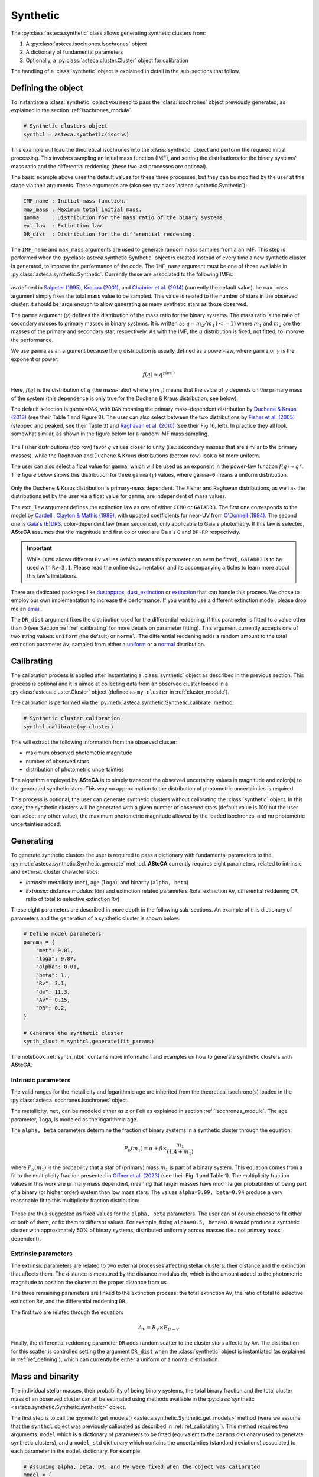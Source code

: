 .. _synthetic_module:

Synthetic
#########

The :py:class:`asteca.synthetic` class allows generating synthetic clusters from:

1. A :py:class:`asteca.isochrones.Isochrones` object
2. A dictionary of fundamental parameters
3. Optionally, a :py:class:`asteca.cluster.Cluster` object for calibration


The handling of a :class:`synthetic` object is explained in detail in the sub-sections
that follow.


.. _ref_defining:

Defining the object
*******************

To instantiate a :class:`synthetic` object you need to pass the :class:`isochrones`
object previously generated, as explained in the section :ref:`isochrones_module`.

.. code-block:: python

    # Synthetic clusters object
    synthcl = asteca.synthetic(isochs)

This example will load the theoretical isochrones into the :class:`synthetic` object and
perform the required initial processing. This involves sampling an initial
mass function (IMF), and setting the distributions for the binary systems' mass ratio
and the differential reddening (these two last processes are optional).

The basic example above uses the default values for these three processes, but
they can be modified by the user at this stage via their arguments. These arguments
are (also see :py:class:`asteca.synthetic.Synthetic`):

.. code-block:: console

    IMF_name : Initial mass function.
    max_mass : Maximum total initial mass.
    gamma    : Distribution for the mass ratio of the binary systems.
    ext_law  : Extinction law.
    DR_dist  : Distribution for the differential reddening.


The ``IMF_name`` and ``max_mass`` arguments are used to generate random mass samples from
a an IMF. This step is performed when the :py:class:`asteca.synthetic.Synthetic` object
is created instead of every time a new synthetic cluster is generated, to improve the
performance of the code. The ``IMF_name`` argument must be one of those available in
:py:class:`asteca.synthetic.Synthetic`. Currently these are associated to the
following IMFs:

.. figure:: ../_static/IMFs.webp
    :scale: 35%
    :align: center

as defined in `Salpeter (1995) <https://ui.adsabs.harvard.edu/abs/1955ApJ...121..161S/>`_,
`Kroupa (2001) <https://ui.adsabs.harvard.edu/abs/2001MNRAS.322..231K/>`_,
and `Chabrier et al. (2014) <https://ui.adsabs.harvard.edu/abs/2014ApJ...796...75C/>`_
(currently the default value). he ``max_mass`` argument simply fixes the total mass
value to be sampled. This value is related to the number of stars in the observed
cluster: it should be large enough to allow generating as many synthetic stars as those
observed.

The ``gamma`` argument (:math:`\gamma`) defines the distribution of the mass ratio for
the binary systems. The mass ratio is the ratio of secondary masses to primary masses
in binary systems. It is written as :math:`q=m_2/m_1\,(<=1)` where :math:`m_1` and
:math:`m_2` are the masses of the primary and secondary star, respectively. As with
the IMF, the :math:`q` distribution is fixed, not fitted, to improve the performance.

We use ``gamma`` as an argument because the :math:`q` distribution is usually defined
as a power-law, where ``gamma`` or :math:`\gamma` is the exponent or power:

.. math::

    f(q) \approx q^{\gamma(m_1)}

Here, :math:`f(q)` is the distribution of :math:`q` (the mass-ratio) where 
:math:`\gamma(m_1)` means that the value of :math:`\gamma` depends on the primary mass
of the system (this dependence is only true for the Duchene & Kraus distribution, see
below).

The default selection is ``gamma=D&K``, with ``D&K`` meaning the primary mass-dependent
distribution by
`Duchene & Kraus (2013) <https://doi.org/10.1146/annurev-astro-081710-102602>`_
(see their Table 1 and Figure 3). The user can also select between the two distributions
by `Fisher et al. (2005) <https://doi.org/10.1111/j.1365-2966.2005.09193.x>`_ (stepped
and peaked, see their Table 3) and
`Raghavan et al. (2010) <https://doi.org/10.1088/0067-0049/190/1/1>`_ (see their Fig 16,
left). In practice they all look somewhat similar, as shown in the figure below for a
random IMF mass sampling.

.. figure:: ../_static/qdist_mass.webp
    :scale: 35%
    :align: center

The Fisher distributions (top row) favor :math:`q` values closer to unity (i.e.:
secondary masses that are similar to the primary masses), while the Raghavan and
Duchene & Kraus distributions (bottom row) look a bit more uniform.

The user can also select a float value for ``gamma``, which will be used as an
exponent in the power-law function :math:`f(q) \approx q^{\gamma}`. The figure below
shows this distribution for three ``gamma`` (:math:`\gamma`) values, where ``gamma=0``
means a uniform distribution.

.. figure:: ../_static/qdist_unif.webp
    :scale: 35%
    :align: center

Only the Duchene & Kraus distribution is primary-mass dependent. The Fisher and Raghavan
distributions, as well as the distributions set by the user via a float value for
``gamma``, are independent of mass values.


The ``ext_law`` argument defines the extinction law as one of either ``CCMO`` or
``GAIADR3``. The first one corresponds to the model by
`Cardelli, Clayton & Mathis (1989) <https://ui.adsabs.harvard.edu/abs/1989ApJ...345..245C>`_, with updated coefficients for near-UV from
`O'Donnell (1994) <https://ui.adsabs.harvard.edu/abs/1994ApJ...422..158O>`_.
The second one is
`Gaia's (E)DR3 <https://www.cosmos.esa.int/web/gaia/edr3-extinction-law>`_,
color-dependent law (main sequence), only applicable to Gaia's photometry. If this law
is selected, **ASteCA** assumes that the magnitude and first color used are Gaia's ``G``
and ``BP-RP`` respectively. 

.. important::

    While ``CCMO`` allows different ``Rv`` values (which means this parameter can even
    be fitted), ``GAIADR3`` is to be used with ``Rv=3.1``. Please read the online
    documentation and its accompanying articles  to learn more about this law's
    limitations.

There are dedicated packages like
`dustapprox <https://mfouesneau.github.io/dustapprox/>`_,
`dust_extinction <https://dust-extinction.readthedocs.io/>`_ or
`extinction <https://extinction.readthedocs.io/en/latest/>`_
that can handle this process. We chose to employ our own implementation to increase the
performance. If you want to use a different extinction model, please drop me an
`email <mailto:gabrielperren@gmail.com>`_.


The ``DR_dist`` argument fixes the distribution used for the differential reddening, if
this parameter is fitted to a value other than 0 (see Section :ref:`ref_calibrating` for
more details on parameter fitting). This argument currently accepts one of two string
values: ``uniform`` (the default) or ``normal``. The differential reddening adds a
random amount to the total extinction parameter ``Av``, sampled from either a
`uniform <https://numpy.org/doc/stable/reference/random/generated/numpy.random.uniform.html>`_ or a
`normal <https://numpy.org/doc/stable/reference/random/generated/numpy.random.normal.html>`_
distribution.




.. _ref_calibrating:

Calibrating
***********

The calibration process is applied after instantiating a :class:`synthetic` object as
described in the previous section. This process is optional and it is aimed at collecting
data from an observed cluster loaded in a :py:class:`asteca.cluster.Cluster` object
(defined as ``my_cluster`` in :ref:`cluster_module`).

The calibration is performed via the :py:meth:`asteca.synthetic.Synthetic.calibrate`
method:

.. code-block:: python

    # Synthetic cluster calibration
    synthcl.calibrate(my_cluster)


This will extract the following information from the observed cluster:

- maximum observed photometric magnitude
- number of observed stars
- distribution of photometric uncertainties

The algorithm employed by **ASteCA** is to simply transport the observed uncertainty
values in magnitude and color(s) to the generated synthetic stars. This way no
approximation to the distribution of photometric uncertainties is required.

This process is optional, the user can generate synthetic clusters without calibrating
the :class:`synthetic` object. In this case, the synthetic clusters will be generated
with a given number of observed stars (default value is 100 but the user can select any
other value), the maximum photometric magnitude allowed by the loaded isochrones, and
no photometric uncertainties added.



.. _ref_generating:

Generating
**********

To generate synthetic clusters the user is required to pass a dictionary with
fundamental parameters  to the :py:meth:`asteca.synthetic.Synthetic.generate` method.
**ASteCA** currently requires eight parameters, related to intrinsic and extrinsic
cluster characteristics:

- *Intrinsic*: metallicity (``met``), age (``loga``), and binarity (``alpha, beta``)
- *Extrinsic*: distance modulus (``dm``) and extinction related parameters (total
  extinction ``Av``, differential reddening ``DR``, ratio of total to selective
  extinction ``Rv``)

These eight parameters are described in more depth in the following sub-sections.
An example of this dictionary of parameters and the generation of a synthetic cluster
is shown below:


.. code-block:: python

    # Define model parameters
    params = {
        "met": 0.01,
        "loga": 9.87,
        "alpha": 0.01,
        "beta": 1.,
        "Rv": 3.1,
        "dm": 11.3,
        "Av": 0.15,
        "DR": 0.2,
    }

    # Generate the synthetic cluster
    synth_clust = synthcl.generate(fit_params)

The notebook :ref:`synth_ntbk` contains more information and examples on how to
generate synthetic clusters with **ASteCA**.




Intrinsic parameters
====================

The valid ranges for the metallicity and logarithmic age are inherited from the
theoretical isochrone(s) loaded in the :py:class:`asteca.isochrones.Isochrones` object.

The metallicity, ``met``, can be modeled either as ``z`` or ``FeH`` as
explained in section :ref:`isochrones_module`. The age parameter, ``loga``, is modeled
as the logarithmic age.

The ``alpha, beta`` parameters determine the fraction of binary systems
in a synthetic cluster through the equation:

.. math::

    P_b(m_1) = \alpha + \beta \times \frac{m_1}{(1.4+m_1)}

where :math:`P_b(m_1)` is the probability that a star of (primary) mass :math:`m_1` is
part of a binary system. This equation comes from a fit to the multiplicity fraction
presented in `Offner et al. (2023) <https://ui.adsabs.harvard.edu/abs/2023ASPC..534..275O>`_ (see their Fig. 1 and Table 1). The multiplicity fraction values
in this work are primary mass dependent, meaning that larger masses have much larger
probabilities of being part of a binary (or higher order) system than low mass stars.
The values ``alpha=0.09, beta=0.94`` produce a very reasonable fit to this multiplicity fraction distribution:

.. figure:: ../_static/binar_distr.webp
    :scale: 35%
    :align: center

These are thus suggested as fixed values for the ``alpha, beta`` parameters. The user
can of course choose to fit either or both of them, or fix them to different values. For
example, fixing ``alpha=0.5, beta=0.0`` would produce a synthetic cluster with
approximately 50% of binary systems, distributed uniformly across masses 
(i.e.: not primary mass dependent).


Extrinsic parameters
====================

The extrinsic parameters are related to two external processes affecting stellar
clusters: their distance and the extinction that affects them. The distance is measured
by the distance modulus ``dm``, which is the amount added to the photometric magnitude
to position the cluster at the proper distance from us. 

The three remaining parameters are linked to the extinction process: the total
extinction ``Av``, the ratio of total to selective extinction ``Rv``, and the
differential reddening ``DR``.

The first two are related through the equation:

.. math::

    A_V = R_V \times E_{B-V}

Finally, the differential reddening parameter ``DR`` adds random scatter to the cluster
stars affectd by ``Av``. The distribution for this scatter is controlled setting the
argument ``DR_dist`` when the :class:`synthetic` object is instantiated (as explained in
:ref:`ref_defining`), which can currently be either a uniform or a normal distribution.




.. _masses_and_binarity:

Mass and binarity
*****************

The individual stellar masses, their probability of being binary systems, the total
binary fraction and the total cluster mass of an observed cluster can all be estimated
using methods available in the
:py:class:`synthetic <asteca.synthetic.Synthetic.synthetic>` object.

The first step is to call the
:py:meth:`get_models() <asteca.synthetic.Synthetic.get_models>` method (were we assume
that the ``synthcl`` object was previously calibrated as described in
:ref:`ref_calibrating`).
This method requires two arguments: ``model`` which is a dictionary of parameters to be
fitted  (equivalent to the ``params`` dictionary used to generate synthetic clusters),
and a ``model_std`` dictionary which contains the uncertainties (standard deviations)
associated to each parameter in the ``model`` dictionary. For example:

.. code-block:: python

    # Assuming alpha, beta, DR, and Rv were fixed when the object was calibrated
    model = {
        "met": 0.015,
        "loga": 8.75,
        "alpha": 0.01,
        "beta": 1.,
        "Rv": 3.1,
        "dm": 8.5,
        "Av": 0.15,
        "DR": 0.2
    }

    model_std = {
        "met": 0.001,
        "loga": 0.2,
        "alpha": 0.0,
        "beta": 0.1,
        "Rv": 0.0,
        "dm": 0.2,
        "Av": 0.03,
        "DR": 0.0
    }
    synthcl.get_models(model, model_std)

This method will store in the :py:class:`synthetic <asteca.synthetic.Synthetic.synthetic>`
object a number of synthetic clusters, sampled from a normal distribution centered
on ``model`` values with STDDEVs taken from the ``model_std`` values.
By default ``200`` models are generated, this can be changed via the ``N_models``
parameter.

Notice that some of the parameters above have STDDEV values of ``0.0``
in the ``model_std`` dictionary; this means that these parameters are fixed in the
values shown in the ``model`` dictionary.

After calling this method, the individual stellar masses and binarity, cluster total
mass and binarity can be estimated as shown in the following sub-sections.


Per star masses and binarity
============================

An estimation of the observed stars individual masses and their probability of belonging
to a binary system can be achieved via the
:py:meth:`stellar_masses() <asteca.synthetic.Synthetic.stellar_masses>`
method:

.. code-block:: python

    # Assuming `synthcl.get_models(model, model_std)` was already called
    df_masses_bprob = synthcl.stellar_masses()

The returned variable ``df_masses_bprob`` is a dictionary containing the
columns ``m1, m1_std, m2, m2_std, binar_prob``:

.. code-block:: python

    # Convert the dictionary to a pandas DataFrame for prettier printing
    import pandas as pd
    m1m2_bp_df = pd.DataFrame(df_masses_bprob)

    print(m1m2_bp_df)
             m1    m1_std        m2    m2_std  binar_prob
    0     0.544963  0.015492  0.065701  0.042717       0.025
    1     1.435205  0.077494  0.512087  0.276861       0.600
    2     0.599977  0.015769  0.133876  0.017710       0.015
    3     1.068667  0.051011  0.096086  0.049249       0.010
    4     0.772404  0.033727  0.208318  0.108373       0.175
    ...        ...       ...       ...       ...         ...
    2754  0.351235  0.020715  0.231247  0.045607       0.990
    2755  6.001625  0.099839  2.254647  0.863841       0.895
    2756  0.633823  0.016124       NaN       NaN       0.000
    2757  0.582850  0.016541       NaN       NaN       0.000
    2758  0.414867  0.031577       NaN       NaN       0.000


These columns represent, for each observed star in the cluster under analysis, estimates
for:

- ``m1``: primary mass
- ``m1_std``: uncertainty of the primary mass
- ``m2``: secondary mass (under the assumption that this star belongs to a binary
  system)
- ``m2_std``: uncertainty of the secondary mass
- ``binar_prob``: probability of being a binary system 

If an observed star has ``binar_prob=0``, i.e. a zero probability of being a binary
system, then the mass value for its secondary star is a ``NaN`` value since no secondary
star could be assigned to it.



Total binary fraction
=====================

Since the fraction of synthetic binary systems is handled through the ``alpha, beta``
parameters, there is no *binary fraction* parameter than can be fitted using the
synthetic clusters. This parameter needs to be generated separately via the
:py:meth:`binary_fraction() <asteca.synthetic.Synthetic.binary_fraction>`
method as follows:

.. code-block:: python

    # Assuming `synthcl.get_models(model, model_std)` was already called
    binar_f = synthcl.binary_fraction()

    # Print median and STDDEV values
    print("b_fr: {:.2f}+/-{:.2f}".format(np.median(binar_vals), np.std(binar_vals)))

    >> b_fr: 0.36+/-0.06


The ``binar_f``  variable will store an array with the distribution for the
total binary fraction estimate for the cluster. 

.. figure:: ../_static/binar_distr_obs.webp
    :align: center

As shown above, the user can obtain estimate values (e.g., median and STDDEV) from this
distribution, and use these as global estimates for the cluster's binary fraction.



Total cluster mass
==================

The total initial mass of a cluster can be split in several parts, as follows:

.. math::
    :label: eq_Mi1

    M_{i} = M_{a} + M_{ev} + M_{dyn}

where :math:`M_{i}` is the initial mass, :math:`M_{a}` is the actual mass,
:math:`M_{ev}` is the mass **lost** via stellar evolution, and :math:`M_{dyn}` is
the mass **lost** through dynamical effects (or *dissolution*). The actual mass
:math:`M_{a}` can be further split as:

.. math::

    M_{a} = M_{obs} + M_{phot}

where :math:`M_{obs}` is the observed mass (e.g.: the sum of individual stellar masses
in the observed CMD) and :math:`M_{phot}` is the mass **unobserved** due to photometric
effects (i.e: the low mass stars beyond the maximum magnitude cut). The total initial
mass can thus be written as the sum of all of its components as:

.. math::

    M_{i} = M_{obs} + M_{phot} + M_{ev} + M_{dyn}

The actual mass :math:`M_{a}` is estimated by **ASteCA** combining the observed and
photometric masses. The observed mass :math:`M_{obs}` is approximated as the sum of the
individual stellar masses of many synthetic clusters, sampled with parameters
matching those of the observed cluster. The photometric mass :math:`M_{phot}` is inferred
by summing the mass that exists below the mass value associated to the maximum observed
magnitude in the cluster. This requires sampling an IMF with a very large mass, and
obtaining the ratio of :math:`M_{obs}` to total mass; this ratio is the applied to the
sum of masses below the mass cut in the IMF to estimate :math:`M_{phot}`.
As stated above, the sum of these two masses is equivalent to :math:`M_{a}`.

Following `Lamers et al. (2005)
<https://www.aanda.org/articles/aa/abs/2005/37/aa2241-04/aa2241-04.html>`_ Eq. 7,
the initial mass can be estimated via:

.. math::
    :label: eq_Mi2

    M_i \simeq \left\{ M_a^{\gamma} + \frac{\gamma t}{t_0} \right\}^{1/\gamma} \mu_{\text
    {ev}}(Z, t)^{-1}

where :math:`M_{a}` is the actual mass, :math:`t` is the cluster's age,
:math:`\mu_{\text{ev}}(Z, t)` is the "*fraction of the initial mass of the cluster that
would have remained at age t, if stellar evolution would have been the only mass
loss mechanism*", :math:`{\gamma}` is a constant, and :math:`t_{0}` is "*a constant that
depends on the tidal field of the particular galaxy in which the cluster moves and on
the ellipticity of its orbit*".

The :math:`\gamma` constant is usually set to 0.62 and the
:math:`\mu_{\text{ev}}(Z, t)` parameter can be estimated using a 3rd degree polynomial
as shown in 
`Lamers, Baumgardt & Gieles (2010) <http://adsabs.harvard.edu/abs/2010MNRAS.409..305L>`_,
Table B2.

The dissolution parameter :math:`t_0` of a cluster is the hypothetical dissolution
time-scale of a cluster of 1 :math:`M_{\odot}` and is related to the disruption time
:math:`t_{dis}` (defined as the time when 5% of the initial number of stars remain in
the cluster) via:

.. math::

    t_{dis} = t_{0} M_i^{\gamma}

Furthermore, :math:`t_0` is expected to depend on the ambient density
:math:`\rho_{amb}` at the location of the clusters in the Galaxy as:

.. math::

    t_{0} = C_{env} (1-\epsilon) 10^{-4\gamma} \rho_{amb}^{-1/2}

where :math:`C_{env}` is a constant set to 810 Myr (`Lamers, Gieles & Zwart 2005
<https://www.aanda.org/articles/aa/abs/2005/01/aa1476/aa1476.html>`_),
:math:`\epsilon` is the eccentricity of the orbit, and :math:`\rho_{amb}` is the ambient
density which depends on the adopted gravitational potential field.

Following `Angelo et al. (2023)
<https://ui.adsabs.harvard.edu/abs/2023MNRAS.522..956A/abstract>`_, **ASteCA** uses by
default :math:`\epsilon=0.08` and estimates :math:`\rho_{amb}` as:

.. math::

    \rho_{\text{amb}} = \frac{1}{4\pi G} \nabla^2 \left[ \phi_B(r) + \phi_D(\rho, z) + \phi_H(r) \right]

where :math:`\phi_B(r),\, \phi_D(\rho, z),\, \phi_H(r)` are the bulge, disc and halo
potentials, respectively (see Eqs 8, 9 and 10 of the Angelo et al. article to see how
these are modeled). The user can also use a custom :math:`\rho_{\text{amb}}` value,
bypassing this estimation.

Plugging these values into Eq :eq:`eq_Mi2`, we can obtain an estimate of :math:`M_{i}`.
With this value we can then obtain :math:`M_{ev}` through the
:math:`\mu_{\text{ev}}(Z, t)` parameter as:

.. math::

    M_{ev} = M_{i}  \times [1 - \mu_{\text{ev}}(Z, t)]

Finally, the last remaining mass is the dynamical mass which we estimate simply
using Eq :eq:`eq_Mi1` as:

.. math::

    M_{dyn} = M_{i} - M_{a} - M_{ev}

The uncertainties are obtained through a bootstrap process. **ASteCA** applies all these
processes via the
:py:meth:`cluster_masses() <asteca.synthetic.Synthetic.cluster_masses>`
method (requires ``(ra, dec)`` center coordinates):


.. code-block:: python

    # Estimate the ``(ra, dec)`` center via the ``get_center("kde_2d")`` method
    my_cluster.get_center("kde_2d")
    masses_dict = synthcl.cluster_masses(radec_c=my_cluster.radec_c)
    
The returned dictionary contains arrays with the distributions of masses for each
mass. Their median and STDDEV values can be extracted for example with:

.. code-block:: python

    # Print the median mass values and their STDDEV
    for k, arr in masses_dict.items():
        print("{:<8}: {:.0f}+/-{:.0f}".format(k, np.median(arr), np.std(arr)))

    >> M_init  : 4063+/-620
    >> M_actual: 2938+/-282
    >> M_obs   : 2463+/-151
    >> M_phot  : 454+/-148
    >> M_evol  : 827+/-225
    >> M_dyn   : 298+/-205
